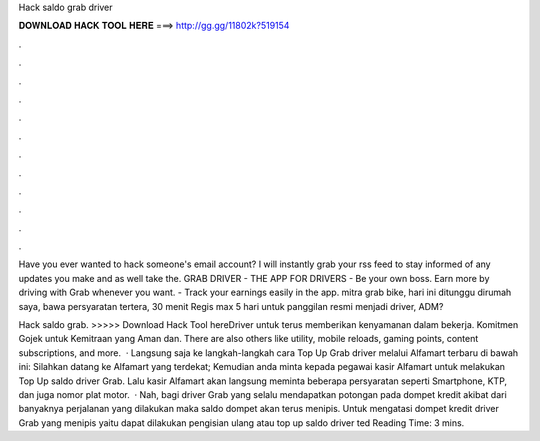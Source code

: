 Hack saldo grab driver



𝐃𝐎𝐖𝐍𝐋𝐎𝐀𝐃 𝐇𝐀𝐂𝐊 𝐓𝐎𝐎𝐋 𝐇𝐄𝐑𝐄 ===> http://gg.gg/11802k?519154



.



.



.



.



.



.



.



.



.



.



.



.

Have you ever wanted to hack someone's email account? I will instantly grab your rss feed to stay informed of any updates you make and as well take the. GRAB DRIVER - THE APP FOR DRIVERS - Be your own boss. Earn more by driving with Grab whenever you want. - Track your earnings easily in the app. mitra grab bike, hari ini ditunggu dirumah saya, bawa persyaratan tertera, 30 menit Regis max 5 hari untuk panggilan resmi menjadi driver, ADM?

Hack saldo grab. >>>>> Download Hack Tool hereDriver untuk terus memberikan kenyamanan dalam bekerja. Komitmen Gojek untuk Kemitraan yang Aman dan. There are also others like utility, mobile reloads, gaming points, content subscriptions, and more.  · Langsung saja ke langkah-langkah cara Top Up Grab driver melalui Alfamart terbaru di bawah ini: Silahkan datang ke Alfamart yang terdekat; Kemudian anda minta kepada pegawai kasir Alfamart untuk melakukan Top Up saldo driver Grab. Lalu kasir Alfamart akan langsung meminta beberapa persyaratan seperti Smartphone, KTP, dan juga nomor plat motor.  · Nah, bagi driver Grab yang selalu mendapatkan potongan pada dompet kredit akibat dari banyaknya perjalanan yang dilakukan maka saldo dompet akan terus menipis. Untuk mengatasi dompet kredit driver Grab yang menipis yaitu dapat dilakukan pengisian ulang atau top up saldo driver ted Reading Time: 3 mins.
